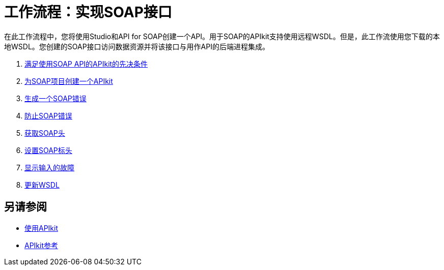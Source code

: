 = 工作流程：实现SOAP接口
:keywords: apikit, soap

在此工作流程中，您将使用Studio和API for SOAP创建一个API。用于SOAP的APIkit支持使用远程WSDL。但是，此工作流使用您下载的本地WSDL。您创建的SOAP接口访问数据资源并将该接口与用作API的后端进程集成。

.  link:/apikit/v/3.x/apikit-soap-prerequisites-task[满足使用SOAP API的APIkit的先决条件]
.  link:/apikit/v/3.x/apikit-soap-project-task[为SOAP项目创建一个APIkit]
.  link:/apikit/v/3.x/apikit-soap-fault-task[生成一个SOAP错误]
.  link:/apikit/v/3.x/apikit-prevent-fault-task[防止SOAP错误]
.  link:/apikit/v/3.x/apikit-get-header-task[获取SOAP头]
.  link:/apikit/v/3.x/apikit-set-header-task[设置SOAP标头]
.  link:/apikit/v/3.x/apikit-display-fault-task[显示输入的故障]
.  link:/apikit/v/3.x/apikit-update-wsdl-task[更新WSDL]


== 另请参阅

*  link:/apikit/v/3.x/apikit-using[使用API​​kit]
*  link:/apikit/v/3.x/apikit-reference[APIkit参考]

